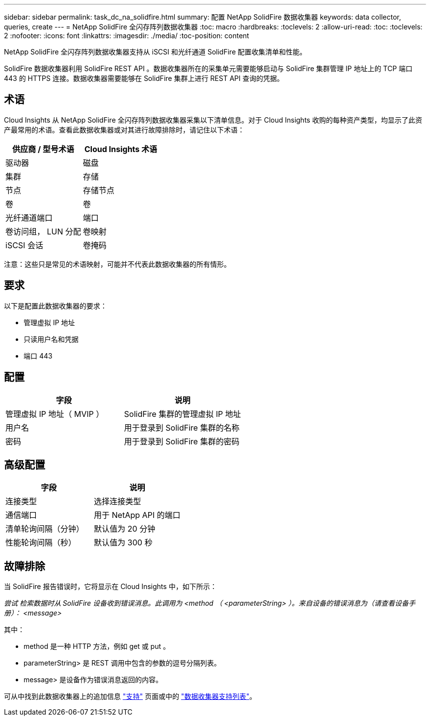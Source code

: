 ---
sidebar: sidebar 
permalink: task_dc_na_solidfire.html 
summary: 配置 NetApp SolidFire 数据收集器 
keywords: data collector, queries, create 
---
= NetApp SolidFire 全闪存阵列数据收集器
:toc: macro
:hardbreaks:
:toclevels: 2
:allow-uri-read: 
:toc: 
:toclevels: 2
:nofooter: 
:icons: font
:linkattrs: 
:imagesdir: ./media/
:toc-position: content


[role="lead"]
NetApp SolidFire 全闪存阵列数据收集器支持从 iSCSI 和光纤通道 SolidFire 配置收集清单和性能。

SolidFire 数据收集器利用 SolidFire REST API 。数据收集器所在的采集单元需要能够启动与 SolidFire 集群管理 IP 地址上的 TCP 端口 443 的 HTTPS 连接。数据收集器需要能够在 SolidFire 集群上进行 REST API 查询的凭据。



== 术语

Cloud Insights 从 NetApp SolidFire 全闪存阵列数据收集器采集以下清单信息。对于 Cloud Insights 收购的每种资产类型，均显示了此资产最常用的术语。查看此数据收集器或对其进行故障排除时，请记住以下术语：

[cols="2*"]
|===
| 供应商 / 型号术语 | Cloud Insights 术语 


| 驱动器 | 磁盘 


| 集群 | 存储 


| 节点 | 存储节点 


| 卷 | 卷 


| 光纤通道端口 | 端口 


| 卷访问组， LUN 分配 | 卷映射 


| iSCSI 会话 | 卷掩码 
|===
注意：这些只是常见的术语映射，可能并不代表此数据收集器的所有情形。



== 要求

以下是配置此数据收集器的要求：

* 管理虚拟 IP 地址
* 只读用户名和凭据
* 端口 443




== 配置

[cols="2*"]
|===
| 字段 | 说明 


| 管理虚拟 IP 地址（ MVIP ） | SolidFire 集群的管理虚拟 IP 地址 


| 用户名 | 用于登录到 SolidFire 集群的名称 


| 密码 | 用于登录到 SolidFire 集群的密码 
|===


== 高级配置

[cols="2*"]
|===
| 字段 | 说明 


| 连接类型 | 选择连接类型 


| 通信端口 | 用于 NetApp API 的端口 


| 清单轮询间隔（分钟） | 默认值为 20 分钟 


| 性能轮询间隔（秒） | 默认值为 300 秒 
|===


== 故障排除

当 SolidFire 报告错误时，它将显示在 Cloud Insights 中，如下所示：

_尝试 检索数据时从 SolidFire 设备收到错误消息。此调用为 <method （ <parameterString> ）。来自设备的错误消息为（请查看设备手册）： <message>_

其中：

* method 是一种 HTTP 方法，例如 get 或 put 。
* parameterString> 是 REST 调用中包含的参数的逗号分隔列表。
* message> 是设备作为错误消息返回的内容。


可从中找到此数据收集器上的追加信息 link:concept_requesting_support.html["支持"] 页面或中的 link:reference_data_collector_support_matrix.html["数据收集器支持列表"]。
